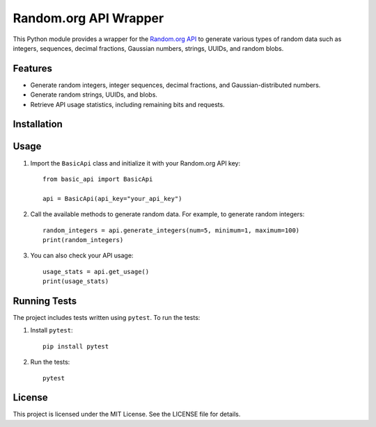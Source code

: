Random.org API Wrapper
======================

This Python module provides a wrapper for the `Random.org API`_ to generate various types of random data such as integers,
sequences, decimal fractions, Gaussian numbers, strings, UUIDs, and random blobs.

Features
--------

- Generate random integers, integer sequences, decimal fractions, and Gaussian-distributed numbers.
- Generate random strings, UUIDs, and blobs.
- Retrieve API usage statistics, including remaining bits and requests.

Installation
------------



Usage
-----

1. Import the ``BasicApi`` class and initialize it with your Random.org API key:
   ::

       from basic_api import BasicApi

       api = BasicApi(api_key="your_api_key")

2. Call the available methods to generate random data. For example, to generate random integers:
   ::

       random_integers = api.generate_integers(num=5, minimum=1, maximum=100)
       print(random_integers)

3. You can also check your API usage:
   ::

       usage_stats = api.get_usage()
       print(usage_stats)

Running Tests
-------------

The project includes tests written using ``pytest``. To run the tests:

1. Install ``pytest``:
   ::

       pip install pytest

2. Run the tests:
   ::

       pytest

License
-------

This project is licensed under the MIT License. See the LICENSE file for details.

.. _Random.org API: https://api.random.org/
